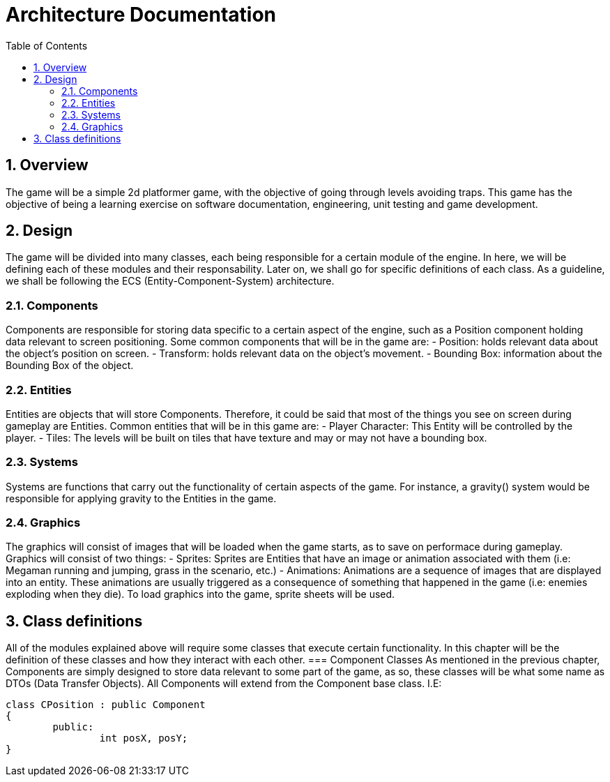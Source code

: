 = Architecture Documentation
:sectnums:
:toc: right

== Overview
The game will be a simple 2d platformer game, with the objective of going through levels avoiding traps. This game has the objective of being a learning exercise on software documentation, engineering, unit testing and game development.

== Design
The game will be divided into many classes, each being responsible for a certain module of the engine. In here, we will be defining each of these modules and their responsability. Later on, we shall go for specific definitions of each class.
As a guideline, we shall be following the ECS (Entity-Component-System) architecture.

=== Components
Components are responsible for storing data specific to a certain aspect of the engine, such as a Position component holding data relevant to screen positioning.
Some common components that will be in the game are:
- Position: holds relevant data about the object's position on screen.
- Transform: holds relevant data on the object's movement.
- Bounding Box: information about the Bounding Box of the object.

=== Entities
Entities are objects that will store Components. Therefore, it could be said that most of the things you see on screen during gameplay are Entities.
Common entities that will be in this game are:
- Player Character: This Entity will be controlled by the player.
- Tiles: The levels will be built on tiles that have texture and may or may not have a bounding box.

=== Systems
Systems are functions that carry out the functionality of certain aspects of the game. For instance, a gravity() system would be responsible for applying gravity to the Entities in the game.

=== Graphics
The graphics will consist of images that will be loaded when the game starts, as to save on performace during gameplay. Graphics will consist of two things:
- Sprites: Sprites are Entities that have an image or animation associated with them (i.e: Megaman running and jumping, grass in the scenario, etc.)
- Animations: Animations are a sequence of images that are displayed into an entity. These animations are usually triggered as a consequence of something that happened in the game (i.e: enemies exploding when they die).
To load graphics into the game, sprite sheets will be used.

== Class definitions
All of the modules explained above will require some classes that execute certain functionality. In this chapter will be the definition of these classes and how they interact with each other.
=== Component Classes
As mentioned in the previous chapter, Components are simply designed to store data relevant to some part of the game, as so, these 
classes will be what some name as DTOs (Data Transfer Objects). All Components will extend from the Component base class.
I.E: 
[source, c++]
----
class CPosition : public Component 
{
	public:
		int posX, posY;
}
----
